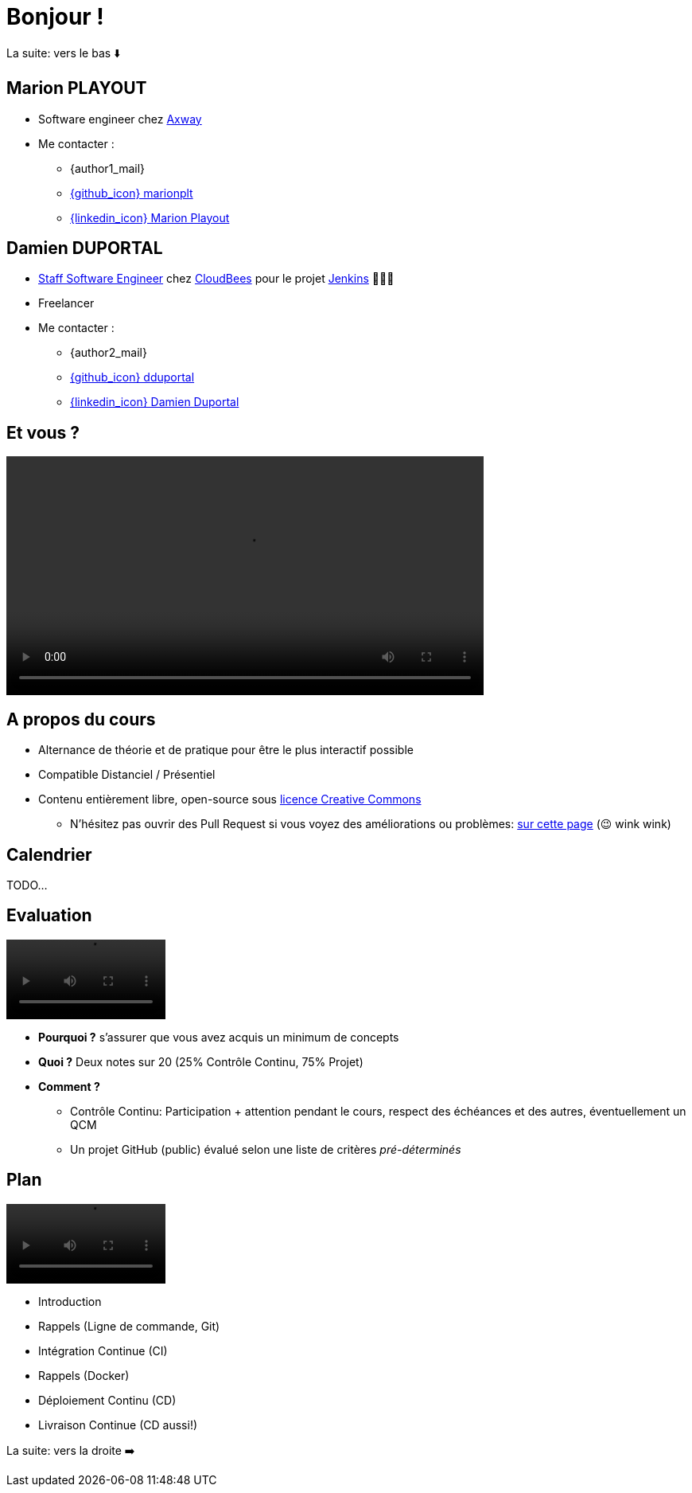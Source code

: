 [{invert}]
= Bonjour !

[.small]
La suite: vers le bas ⬇️

[{invert}]
== Marion PLAYOUT

* Software engineer chez https://www.axway.com/fr[Axway,window="_blank"] 

* Me contacter :
** {author1_mail}
** link:https://github.com/marionplt[{github_icon} marionplt,window="_blank"]
** link:https://www.linkedin.com/in/marion-playout-4104a190/[{linkedin_icon} Marion Playout,window=_blank]

[{invert}]
== Damien DUPORTAL

* link:https://touilleur-express.fr/2022/07/17/devenir-staff-engineer/[Staff Software Engineer, window="_blank"] chez https://www.cloudbees.com[CloudBees,window="_blank"] pour le projet link:https://www.jenkins.io/[Jenkins,window="_blank"] 👨🏻‍⚖️
* Freelancer

* Me contacter :
** {author2_mail}
** link:https://github.com/dduportal[{github_icon} dduportal,window="_blank"]
** link:https://www.linkedin.com/in/damien-duportal-ab70b524/[{linkedin_icon} Damien Duportal,window=_blank]

== Et vous ?

video::yourturn.mp4[width="600",options="autoplay,loop,nocontrols"]

== A propos du cours

* Alternance de théorie et de pratique pour être le plus interactif possible

* Compatible Distanciel / Présentiel

* Contenu entièrement libre, open-source sous link:https://creativecommons.org/licenses/by/4.0/[licence Creative Commons,window="_blank"]
[.small]
** N'hésitez pas ouvrir des Pull Request si vous voyez des améliorations ou problèmes: link:{repositoryUrl}/pulls[sur cette page,window="_blank"] (😉 wink wink)

== Calendrier

TODO...
// * *Présentiel* 🎓 Mardi 5 novembre 2024 - 09h45 -> 17h15
// * *Présentiel* 🎓 Mercredi 4 décembre 2024 - 14h00 -> 17h15
// * *Présentiel* 🎓 Jeudi 5 décembre 2024 - 09h45 -> 15h15
// * *Présentiel* 🎓 Jeudi 9 janvier 2025 - 09h45 -> 15h15

== Evaluation

video::ohno.mp4[width="200",options="autoplay,loop,nocontrols"]

* *Pourquoi ?* s'assurer que vous avez acquis un minimum de concepts
* *Quoi ?* Deux notes sur 20 (25% Contrôle Continu, 75% Projet)
* *Comment ?*
** Contrôle Continu: Participation + attention pendant le cours, respect des échéances et des autres, éventuellement un QCM
** Un projet GitHub (public) évalué selon une liste de critères _pré-déterminés_

== Plan

video::plan.mp4[width="200",options="autoplay,loop,nocontrols"]

* Introduction
* Rappels (Ligne de commande, Git)
* Intégration Continue (CI)
* Rappels (Docker)
* Déploiement Continu (CD)
* Livraison Continue (CD aussi!)

[.small]
La suite: vers la droite ➡️
